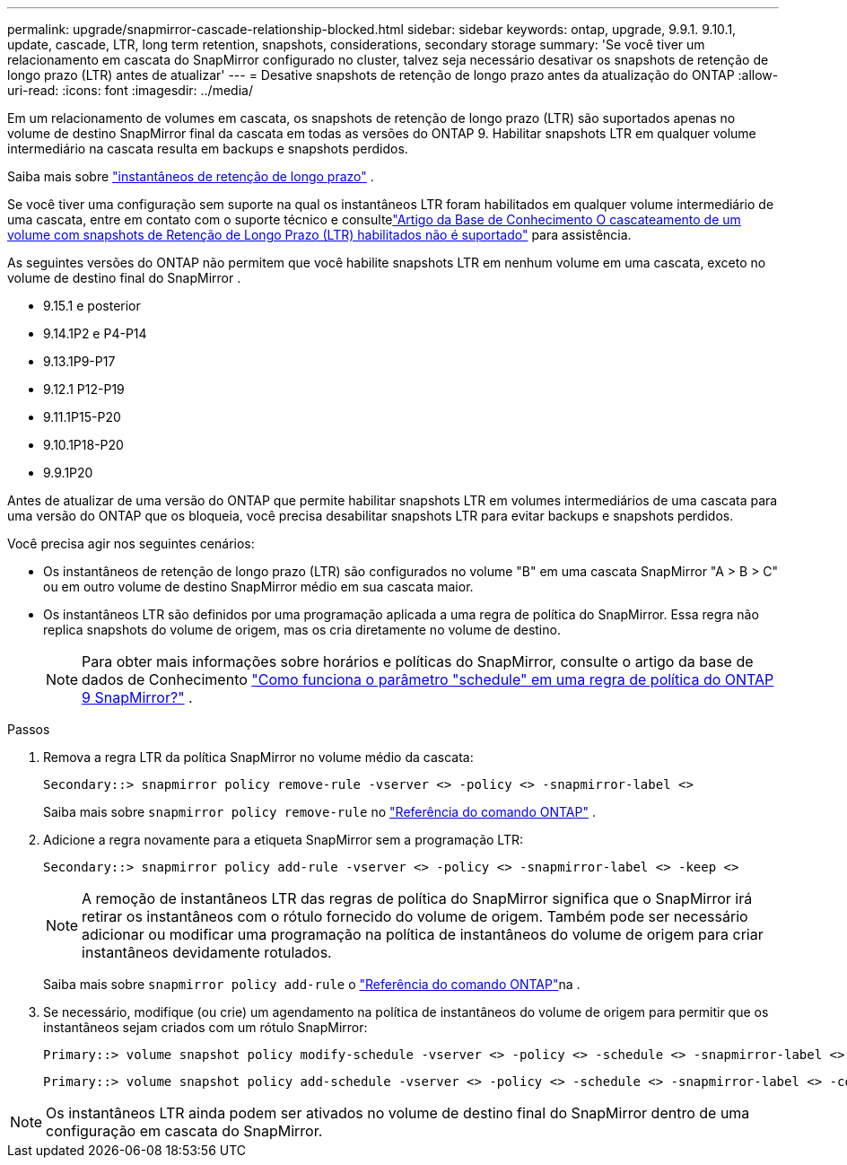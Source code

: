 ---
permalink: upgrade/snapmirror-cascade-relationship-blocked.html 
sidebar: sidebar 
keywords: ontap, upgrade, 9.9.1. 9.10.1, update, cascade, LTR, long term retention, snapshots, considerations, secondary storage 
summary: 'Se você tiver um relacionamento em cascata do SnapMirror configurado no cluster, talvez seja necessário desativar os snapshots de retenção de longo prazo (LTR) antes de atualizar' 
---
= Desative snapshots de retenção de longo prazo antes da atualização do ONTAP
:allow-uri-read: 
:icons: font
:imagesdir: ../media/


[role="lead"]
Em um relacionamento de volumes em cascata, os snapshots de retenção de longo prazo (LTR) são suportados apenas no volume de destino SnapMirror final da cascata em todas as versões do ONTAP 9.  Habilitar snapshots LTR em qualquer volume intermediário na cascata resulta em backups e snapshots perdidos.

Saiba mais sobre link:../data-protection/long-term-retention-snapshots-concept.html["instantâneos de retenção de longo prazo"^] .

Se você tiver uma configuração sem suporte na qual os instantâneos LTR foram habilitados em qualquer volume intermediário de uma cascata, entre em contato com o suporte técnico e consultelink:https://kb.netapp.com/on-prem/ontap/DP/SnapMirror/SnapMirror-KBs/Cascading_a_volume_with_Long-Term_Retention_(LTR)_snapshots_enabled_is_not_supported["Artigo da Base de Conhecimento O cascateamento de um volume com snapshots de Retenção de Longo Prazo (LTR) habilitados não é suportado"^] para assistência.

As seguintes versões do ONTAP não permitem que você habilite snapshots LTR em nenhum volume em uma cascata, exceto no volume de destino final do SnapMirror .

* 9.15.1 e posterior
* 9.14.1P2 e P4-P14
* 9.13.1P9-P17
* 9.12.1 P12-P19
* 9.11.1P15-P20
* 9.10.1P18-P20
* 9.9.1P20


Antes de atualizar de uma versão do ONTAP que permite habilitar snapshots LTR em volumes intermediários de uma cascata para uma versão do ONTAP que os bloqueia, você precisa desabilitar snapshots LTR para evitar backups e snapshots perdidos.

Você precisa agir nos seguintes cenários:

* Os instantâneos de retenção de longo prazo (LTR) são configurados no volume "B" em uma cascata SnapMirror "A > B > C" ou em outro volume de destino SnapMirror médio em sua cascata maior.
* Os instantâneos LTR são definidos por uma programação aplicada a uma regra de política do SnapMirror. Essa regra não replica snapshots do volume de origem, mas os cria diretamente no volume de destino.
+

NOTE: Para obter mais informações sobre horários e políticas do SnapMirror, consulte o artigo da base de dados de Conhecimento https://kb.netapp.com/on-prem/ontap/DP/SnapMirror/SnapMirror-KBs/How_does_the_schedule_parameter_in_an_ONTAP_9_SnapMirror_policy_rule_work["Como funciona o parâmetro "schedule" em uma regra de política do ONTAP 9 SnapMirror?"^] .



.Passos
. Remova a regra LTR da política SnapMirror no volume médio da cascata:
+
[listing]
----
Secondary::> snapmirror policy remove-rule -vserver <> -policy <> -snapmirror-label <>
----
+
Saiba mais sobre  `snapmirror policy remove-rule` no link:https://docs.netapp.com/us-en/ontap-cli/snapmirror-policy-remove-rule.html["Referência do comando ONTAP"^] .

. Adicione a regra novamente para a etiqueta SnapMirror sem a programação LTR:
+
[listing]
----
Secondary::> snapmirror policy add-rule -vserver <> -policy <> -snapmirror-label <> -keep <>
----
+

NOTE: A remoção de instantâneos LTR das regras de política do SnapMirror significa que o SnapMirror irá retirar os instantâneos com o rótulo fornecido do volume de origem. Também pode ser necessário adicionar ou modificar uma programação na política de instantâneos do volume de origem para criar instantâneos devidamente rotulados.

+
Saiba mais sobre `snapmirror policy add-rule` o link:https://docs.netapp.com/us-en/ontap-cli/snapmirror-policy-add-rule.html["Referência do comando ONTAP"^]na .

. Se necessário, modifique (ou crie) um agendamento na política de instantâneos do volume de origem para permitir que os instantâneos sejam criados com um rótulo SnapMirror:
+
[listing]
----
Primary::> volume snapshot policy modify-schedule -vserver <> -policy <> -schedule <> -snapmirror-label <>
----
+
[listing]
----
Primary::> volume snapshot policy add-schedule -vserver <> -policy <> -schedule <> -snapmirror-label <> -count <>
----



NOTE: Os instantâneos LTR ainda podem ser ativados no volume de destino final do SnapMirror dentro de uma configuração em cascata do SnapMirror.
